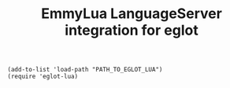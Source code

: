#+TITLE: EmmyLua LanguageServer integration for eglot

#+BEGIN_SRC elisp
(add-to-list 'load-path "PATH_TO_EGLOT_LUA")
(require 'eglot-lua)
#+END_SRC

